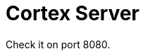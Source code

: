 :doctype: book
:icons: font
:source-highlighter: highlightjs
:sectnums:
:toc: left
:toclevels: 4
:toc-title: Cortex Server
:snippets: ../../../build/generated-snippets
:nofooter:

= Cortex Server

Check it on port 8080.
